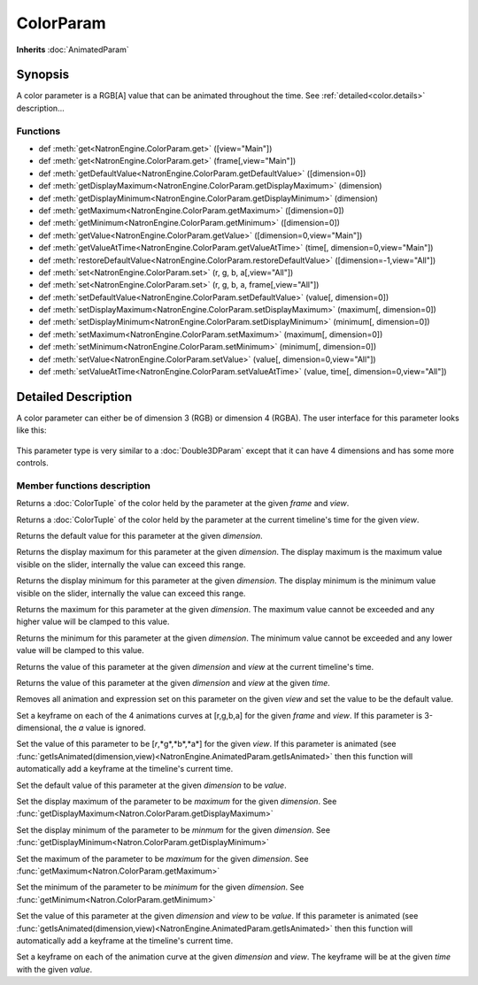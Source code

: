 .. module:: NatronEngine
.. _ColorParam:

ColorParam
**********

**Inherits** :doc:`AnimatedParam`

Synopsis
--------

A color parameter is a RGB[A] value that can be animated throughout the time.
See :ref:`detailed<color.details>` description...

Functions
^^^^^^^^^

*    def :meth:`get<NatronEngine.ColorParam.get>` ([view="Main"])
*    def :meth:`get<NatronEngine.ColorParam.get>` (frame[,view="Main"])
*    def :meth:`getDefaultValue<NatronEngine.ColorParam.getDefaultValue>` ([dimension=0])
*    def :meth:`getDisplayMaximum<NatronEngine.ColorParam.getDisplayMaximum>` (dimension)
*    def :meth:`getDisplayMinimum<NatronEngine.ColorParam.getDisplayMinimum>` (dimension)
*    def :meth:`getMaximum<NatronEngine.ColorParam.getMaximum>` ([dimension=0])
*    def :meth:`getMinimum<NatronEngine.ColorParam.getMinimum>` ([dimension=0])
*    def :meth:`getValue<NatronEngine.ColorParam.getValue>` ([dimension=0,view="Main"])
*    def :meth:`getValueAtTime<NatronEngine.ColorParam.getValueAtTime>` (time[, dimension=0,view="Main"])
*    def :meth:`restoreDefaultValue<NatronEngine.ColorParam.restoreDefaultValue>` ([dimension=-1,view="All"])
*    def :meth:`set<NatronEngine.ColorParam.set>` (r, g, b, a[,view="All"])
*    def :meth:`set<NatronEngine.ColorParam.set>` (r, g, b, a, frame[,view="All"])
*    def :meth:`setDefaultValue<NatronEngine.ColorParam.setDefaultValue>` (value[, dimension=0])
*    def :meth:`setDisplayMaximum<NatronEngine.ColorParam.setDisplayMaximum>` (maximum[, dimension=0])
*    def :meth:`setDisplayMinimum<NatronEngine.ColorParam.setDisplayMinimum>` (minimum[, dimension=0])
*    def :meth:`setMaximum<NatronEngine.ColorParam.setMaximum>` (maximum[, dimension=0])
*    def :meth:`setMinimum<NatronEngine.ColorParam.setMinimum>` (minimum[, dimension=0])
*    def :meth:`setValue<NatronEngine.ColorParam.setValue>` (value[, dimension=0,view="All"])
*    def :meth:`setValueAtTime<NatronEngine.ColorParam.setValueAtTime>` (value, time[, dimension=0,view="All"])

.. _color.details:

Detailed Description
--------------------

A color parameter can either be of dimension 3 (RGB) or dimension 4 (RGBA). 
The user interface for this parameter looks like this:

.. figure:: colorParam.png

This parameter type is very similar to a :doc:`Double3DParam` except that it can have
4 dimensions and has some more controls.

Member functions description
^^^^^^^^^^^^^^^^^^^^^^^^^^^^


.. method:: NatronEngine.ColorParam.get(frame[,view="Main"])


    :param frame: :class:`float<PySide.QtCore.float>`
    :param view: :class:`str<PySide.QtCore.QString>`
    :rtype: :class:`ColorTuple<NatronEngine.ColorTuple>`

Returns a :doc:`ColorTuple` of the color held by the parameter at the given *frame* and *view*.




.. method:: NatronEngine.ColorParam.get([view="Main"])

	:param view: :class:`str<PySide.QtCore.QString>`
    :rtype: :class:`ColorTuple<NatronEngine.ColorTuple>`

Returns a :doc:`ColorTuple` of the color held by the parameter at the current timeline's time 
for the given *view*.



.. method:: NatronEngine.ColorParam.getDefaultValue([dimension=0])


    :param dimension: :class:`int<PySide.QtCore.int>`
    :rtype: :class:`float<PySide.QtCore.double>`

Returns the default value for this parameter at the given *dimension*.




.. method:: NatronEngine.ColorParam.getDisplayMaximum(dimension)


    :param dimension: :class:`int<PySide.QtCore.int>`
    :rtype: :class:`float<PySide.QtCore.double>`

Returns the display maximum for this parameter at the given *dimension*.
The display maximum is the maximum value visible on the slider, internally the value
can exceed this range.




.. method:: NatronEngine.ColorParam.getDisplayMinimum(dimension)


    :param dimension: :class:`int<PySide.QtCore.int>`
    :rtype: :class:`float<PySide.QtCore.double>`
    
Returns the display minimum for this parameter at the given *dimension*.
The display minimum is the minimum value visible on the slider, internally the value
can exceed this range.





.. method:: NatronEngine.ColorParam.getMaximum([dimension=0])


    :param dimension: :class:`int<PySide.QtCore.int>`
    :rtype: :class:`float<PySide.QtCore.double>`

Returns the maximum for this parameter at the given *dimension*.
The maximum value cannot be exceeded and any higher value will be clamped to this value.




.. method:: NatronEngine.ColorParam.getMinimum([dimension=0])


    :param dimension: :class:`int<PySide.QtCore.int>`
    :rtype: :class:`float<PySide.QtCore.double>`

Returns the minimum for this parameter at the given *dimension*.
The minimum value cannot be exceeded and any lower value will be clamped to this value.




.. method:: NatronEngine.ColorParam.getValue([dimension=0,view="Main"])


    :param dimension: :class:`int<PySide.QtCore.int>`
    :param view: :class:`str<PySide.QtCore.QString>`
    :rtype: :class:`float<PySide.QtCore.double>`

Returns the value of this parameter at the given *dimension* and *view* at the current timeline's time.



.. method:: NatronEngine.ColorParam.getValueAtTime(time[, dimension=0, view="Main"])


    :param time: :class:`float<PySide.QtCore.float>`
    :param dimension: :class:`int<PySide.QtCore.int>`
    :param view: :class:`str<PySide.QtCore.QString>`
    :rtype: :class:`float<PySide.QtCore.double>`


Returns the value of this parameter at the given *dimension* and *view* at the given *time*.



.. method:: NatronEngine.ColorParam.restoreDefaultValue([dimension=-1,view="All"])


    :param dimension: :class:`int<PySide.QtCore.int>`
    :param view: :class:`str<PySide.QtCore.QString>`

Removes all animation and expression set on this parameter on the given *view* and set the value
to be the default value.




.. method:: NatronEngine.ColorParam.set(r, g, b, a, frame [, view="All"])


    :param r: :class:`float<PySide.QtCore.double>`
    :param g: :class:`float<PySide.QtCore.double>`
    :param b: :class:`float<PySide.QtCore.double>`
    :param a: :class:`float<PySide.QtCore.double>`
    :param frame: :class:`float<PySide.QtCore.float>`
    :param view: :class:`str<PySide.QtCore.QString>`

Set a keyframe on each of the 4 animations curves at [r,g,b,a] for the given *frame*
and *view*.
If this parameter is 3-dimensional, the *a* value is ignored.


.. method:: NatronEngine.ColorParam.set(r, g, b, a [, view="All"])


    :param r: :class:`float<PySide.QtCore.double>`
    :param g: :class:`float<PySide.QtCore.double>`
    :param b: :class:`float<PySide.QtCore.double>`
    :param a: :class:`float<PySide.QtCore.double>`
	:param view: :class:`str<PySide.QtCore.QString>`

Set the value of this parameter to be [*r*,*g*,*b*,*a*] for the given *view*.
If this parameter is animated (see :func:`getIsAnimated(dimension,view)<NatronEngine.AnimatedParam.getIsAnimated>`
then this function will automatically add a keyframe at the timeline's current time.




.. method:: NatronEngine.ColorParam.setDefaultValue(value[, dimension=0])


    :param value: :class:`float<PySide.QtCore.double>`
    :param dimension: :class:`int<PySide.QtCore.int>`

Set the default value of this parameter at the given *dimension* to be *value*.




.. method:: NatronEngine.ColorParam.setDisplayMaximum(maximum[, dimension=0])


    :param maximum: :class:`float<PySide.QtCore.double>`
    :param dimension: :class:`int<PySide.QtCore.int>`

Set the display maximum of the parameter to be *maximum* for the given *dimension*.
See :func:`getDisplayMaximum<Natron.ColorParam.getDisplayMaximum>`




.. method:: NatronEngine.ColorParam.setDisplayMinimum(minimum[, dimension=0])


    :param minimum: :class:`float<PySide.QtCore.double>`
    :param dimension: :class:`int<PySide.QtCore.int>`

Set the display minimum of the parameter to be *minmum* for the given *dimension*.
See :func:`getDisplayMinimum<Natron.ColorParam.getDisplayMinimum>`




.. method:: NatronEngine.ColorParam.setMaximum(maximum[, dimension=0])


    :param maximum: :class:`float<PySide.QtCore.double>`
    :param dimension: :class:`int<PySide.QtCore.int>`

Set the maximum of the parameter to be *maximum* for the given *dimension*.
See :func:`getMaximum<Natron.ColorParam.getMaximum>`




.. method:: NatronEngine.ColorParam.setMinimum(minimum[, dimension=0])


    :param minimum: :class:`float<PySide.QtCore.double>`
    :param dimension: :class:`int<PySide.QtCore.int>`


Set the minimum of the parameter to be *minimum* for the given *dimension*.
See :func:`getMinimum<Natron.ColorParam.getMinimum>`



.. method:: NatronEngine.ColorParam.setValue(value[, dimension=0, view="All"])


    :param value: :class:`float<PySide.QtCore.double>`
    :param dimension: :class:`int<PySide.QtCore.int>`
    :param view: :class:`str<PySide.QtCore.QString>`

Set the value of this parameter at the given *dimension* and *view* to be *value*.
If this parameter is animated (see :func:`getIsAnimated(dimension,view)<NatronEngine.AnimatedParam.getIsAnimated>`
then this function will automatically add a keyframe at the timeline's current time.



.. method:: NatronEngine.ColorParam.setValueAtTime(value, time[, dimension=0, view="All"])


    :param value: :class:`float<PySide.QtCore.double>`
    :param time: :class:`int<PySide.QtCore.int>`
    :param dimension: :class:`int<PySide.QtCore.int>`
    :param view: :class:`str<PySide.QtCore.QString>`


Set a keyframe on each of the animation curve at the given *dimension* and *view*. The keyframe will
be at the given *time* with the given *value*.






